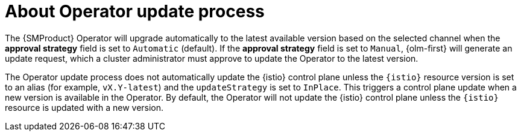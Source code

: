// Module included in the following assemblies:
//
// update/ossm-updating-openshift-service-mesh.adoc

:_mod-docs-content-type: CONCEPT
[id="ossm-about-operator-update-process_{context}"]
= About Operator update process

The {SMProduct} Operator will upgrade automatically to the latest available version based on the selected channel when the *approval strategy* field is set to `Automatic` (default). If the *approval strategy* field is set to `Manual`, {olm-first} will generate an update request, which a cluster administrator must approve to update the Operator to the latest version.

The Operator update process does not automatically update the {istio} control plane unless the `{istio}` resource version is set to an alias (for example, `vX.Y-latest`) and the `updateStrategy` is set to `InPlace`. This triggers a control plane update when a new version is available in the Operator. By default, the Operator will not update the {istio} control plane unless the `{istio}` resource is updated with a new version.